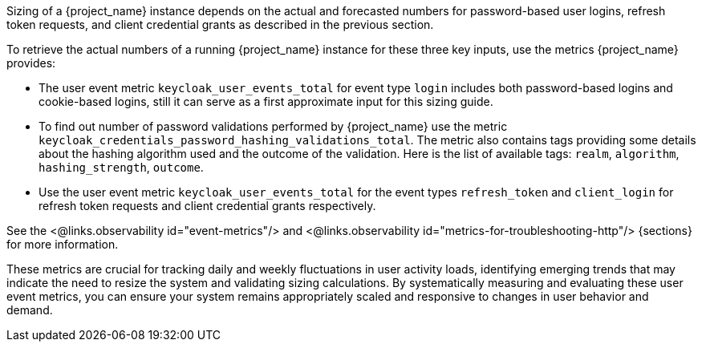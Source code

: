 Sizing of a {project_name} instance depends on the actual and forecasted numbers for password-based user logins, refresh token requests, and client credential grants as described in the previous section.

To retrieve the actual numbers of a running {project_name} instance for these three key inputs, use the metrics {project_name} provides:

* The user event metric `keycloak_user_events_total` for event type `login` includes both password-based logins and cookie-based logins, still it can serve as a first approximate input for this sizing guide.
* To find out number of password validations performed by {project_name} use the metric `keycloak_credentials_password_hashing_validations_total`.
The metric also contains tags providing some details about the hashing algorithm used and the outcome of the validation.
Here is the list of available tags: `realm`, `algorithm`, `hashing_strength`, `outcome`.
* Use the user event metric `keycloak_user_events_total` for the event types `refresh_token` and `client_login` for refresh token requests and client credential grants respectively.

See the <@links.observability id="event-metrics"/> and <@links.observability id="metrics-for-troubleshooting-http"/> {sections} for more information.

These metrics are crucial for tracking daily and weekly fluctuations in user activity loads,
identifying emerging trends that may indicate the need to resize the system and
validating sizing calculations.
By systematically measuring and evaluating these user event metrics,
you can ensure your system remains appropriately scaled and responsive to changes in user behavior and demand.
